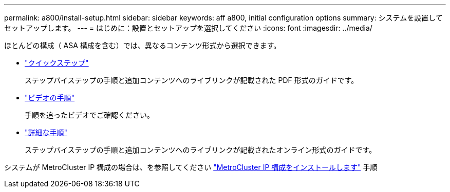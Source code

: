 ---
permalink: a800/install-setup.html 
sidebar: sidebar 
keywords: aff a800, initial configuration options 
summary: システムを設置してセットアップします。 
---
= はじめに：設置とセットアップを選択してください
:icons: font
:imagesdir: ../media/


[role="lead"]
ほとんどの構成（ ASA 構成を含む）では、異なるコンテンツ形式から選択できます。

* link:../a800/install-quick-guide.html["クイックステップ"]
+
ステップバイステップの手順と追加コンテンツへのライブリンクが記載された PDF 形式のガイドです。

* link:../a800/install-videos.html["ビデオの手順"]
+
手順を追ったビデオでご確認ください。

* link:../a800/install-detailed-guide.html["詳細な手順"]
+
ステップバイステップの手順と追加コンテンツへのライブリンクが記載されたオンライン形式のガイドです。



システムが MetroCluster IP 構成の場合は、を参照してください https://docs.netapp.com/us-en/ontap-metrocluster/install-ip/index.html["MetroCluster IP 構成をインストールします"^] 手順
